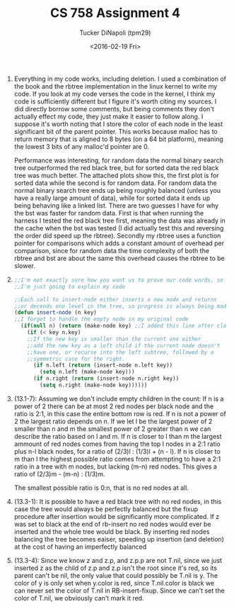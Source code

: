 #+TITLE: CS 758 Assignment 4
#+AUTHOR: Tucker DiNapoli (tpm29)
#+DATE: <2016-02-19 Fri>
#+OPTIONS: H:0 toc:nil
#+LATEX_HEADER: \usepackage{fullpage,fontspec}
#+LATEX_HEADER: \setmonofont{DejaVu Sans Mono}[{SizeFeatures={Size=10}}]
1.
   Everything in my code works, including deletion. I used a combination of the
   book and the rbtree implementation in the linux kernel to write my code. If
   you look at my code verses the code in the kernel, I think my code is
   sufficiently different but I figure it's worth citing my sources. I did
   directly borrow some comments, but being comments they don't actually
   effect my code, they just make it easier to follow along. I suppose
   it's worth noting that I store the color of each node in the least
   significant bit of the parent pointer. This works because malloc has to
   return memory that is aligned to 8 bytes (on a 64 bit platform), meaning the
   lowest 3 bits of any malloc'd pointer are 0.

   Performance was interesting, for random data the normal binary search tree
   outperformed the red black tree, but for sorted data the red black tree was
   much better. The attached plots show this, the first plot is for sorted data
   while the second is for random data. For random data the normal binary
   search tree ends up being roughly balanced (unless you have a really large
   amount of data), while for sorted data it ends up being behaving like a
   linked list. There are two guesses I have for why the bst was faster for
   random data. First is that when running the harness I tested the red black
   tree first, meaning the data was already in the cache when the bst was
   tested (I did actually test this and reversing the order did speed up the
   rbtree). Secondly my rbtree uses a function pointer for comparisons which
   adds a constant amount of overhead per comparison, since for random data the
   time complexity of both the rbtree and bst are about the same this overhead
   causes the rbtree to be slower.
2. 
  #+BEGIN_SRC lisp
  ;;I'm not exactly sure how you want us to prove our code words, so
  ;;I'm just going to explain my code
  
  ;;Each call to insert-node either inserts a new node and returns
  ;;or decends one level in the tree, so progress is always being made
  (defun insert-node (n key)
  ;;I forgot to handle the empty node in my original code
    (if(null n) (return (make-node key) ;;I added this line after class
      (if (< key n.key)
      ;;If the new key is smaller than the current one either
      ;;add the new key as a left child if the current node doesn't
      ;;have one, or recurse into the left subtree, followed by a 
      ;;symmetric case for the right.
        (if n.left (return (insert-node n.left key))
          (setq n.left (make-node key)))
        (if n.right (return (insert-node n.right key))
          (setq n.right (make-node key))))))
  #+END_SRC
3. (13.1-7):
  Assuming we don't include empty children in the count:
  If n is a power of 2 there can be at most 2 red nodes per black node and the
  ratio is 2:1, in this case the entire bottom row is red. If n is not a power of
  2 the largest ratio depends on n. If we let l be the largest power of 2 smaller
  than n and m the smallest power of 2 greater than n we can describe the ratio
  based on l and m. If n is closer to l than m the largest ammount of red nodes
  comes from having the top l nodes in a 2:1 ratio plus n-l black nodes, for a
  ratio of (2/3)l : (1/3)l + (n - l). If n is closer to m than l the highest
  possible ratio comes from attempting to have a 2:1 ratio in a tree with m
  nodes, but lacking (m-n) red nodes. This gives a ratio of
  (2/3)m - (m-n) : (1/3)m.
   
  The smallest possible ratio is 0:n, that is no red nodes at all.

4. (13.3-1):
  It is possible to have a red black tree with no red nodes, in this case the
  tree would always be perfectly balanced but the fixup procedure after insertion
  would be significantly more complicated. If z was set to black at the end of
  rb-insert no red nodes would ever be inserted and the whole tree would be
  black. By inserting red nodes balancing the tree becomes eaiser, speeding up
  insertion (and deletion) at the cost of having an imperfectly balanced 

5. (13.3-4):
  Since we know z and z.p, and z.p.p are not T.nil, since we just inserted z as
  the child of z.p and z.p isn't the root since it's red, so its parent can't be
  nil, the only value that could possibly be T.nil is y. The color of y is only
  set when y.color is red, since T.nil.color is black we can never set the color
  of T.nil in RB-insert-fixup. Since we can't set the color of T.nil, we
  obviously can't mark it red.
